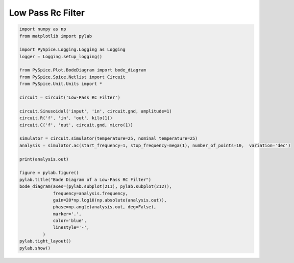 
====================
 Low Pass Rc Filter
====================


.. getthecode:: low-pass-rc-filter.py
    :language: python


.. code-block:: python

    import numpy as np
    from matplotlib import pylab
    
    import PySpice.Logging.Logging as Logging
    logger = Logging.setup_logging()
    
    from PySpice.Plot.BodeDiagram import bode_diagram
    from PySpice.Spice.Netlist import Circuit
    from PySpice.Unit.Units import *
    
    circuit = Circuit('Low-Pass RC Filter')
    
    circuit.Sinusoidal('input', 'in', circuit.gnd, amplitude=1)
    circuit.R('f', 'in', 'out', kilo(1))
    circuit.C('f', 'out', circuit.gnd, micro(1))
    
    simulator = circuit.simulator(temperature=25, nominal_temperature=25)
    analysis = simulator.ac(start_frequency=1, stop_frequency=mega(1), number_of_points=10,  variation='dec')
    
    print(analysis.out)
    
    figure = pylab.figure()
    pylab.title("Bode Diagram of a Low-Pass RC Filter")
    bode_diagram(axes=(pylab.subplot(211), pylab.subplot(212)),
                 frequency=analysis.frequency,
                 gain=20*np.log10(np.absolute(analysis.out)),
                 phase=np.angle(analysis.out, deg=False),
                 marker='.',
                 color='blue',
                 linestyle='-',
             )
    pylab.tight_layout()
    pylab.show()

